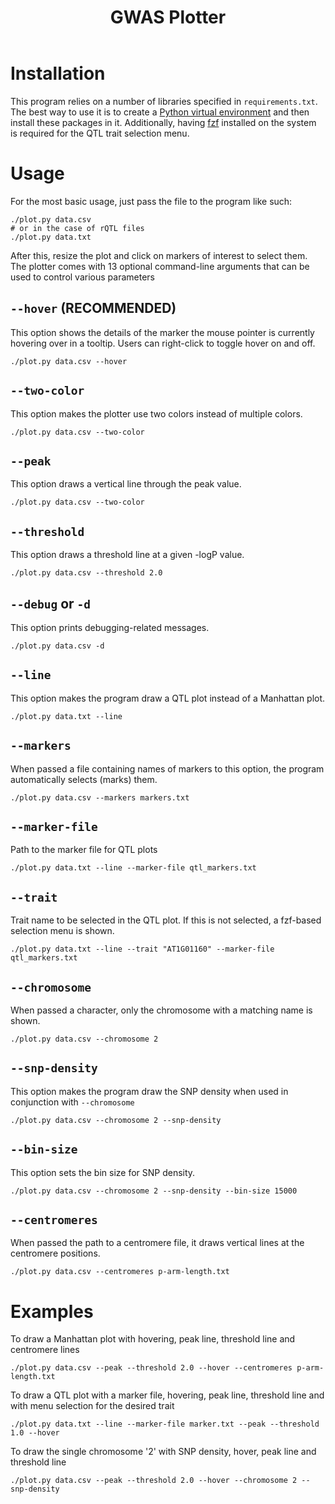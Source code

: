 #+TITLE:GWAS Plotter
[[./EXAMPLE.png]]
* Installation
This program relies on a number of libraries specified in ~requirements.txt~.
The best way to use it is to create a [[https://docs.python.org/3/library/venv.html][Python virtual environment]] and then install these packages in it.
Additionally, having [[https://github.com/junegunn/fzf][fzf]] installed on the system is required for the QTL trait selection menu.
* Usage
For the most basic usage, just pass the file to the program like such:
#+BEGIN_SRC shell
  ./plot.py data.csv
  # or in the case of rQTL files
  ./plot.py data.txt
#+END_SRC
After this, resize the plot and click on markers of interest to select them.
The plotter comes with 13 optional command-line arguments that can be used to control various parameters
** ~--hover~ (RECOMMENDED)
This option shows the details of the marker the mouse pointer is currently hovering over in a tooltip.
Users can right-click to toggle hover on and off.
#+BEGIN_SRC shell
  ./plot.py data.csv --hover
#+END_SRC
** ~--two-color~
This option makes the plotter use two colors instead of multiple colors.
#+BEGIN_SRC shell
  ./plot.py data.csv --two-color
#+END_SRC
** ~--peak~
This option draws a vertical line through the peak value.
#+BEGIN_SRC shell
  ./plot.py data.csv --two-color
#+END_SRC
** ~--threshold~
This option draws a threshold line at a given -logP value.
#+BEGIN_SRC shell
  ./plot.py data.csv --threshold 2.0
#+END_SRC
** ~--debug~ or ~-d~
This option prints debugging-related messages.
#+BEGIN_SRC shell
  ./plot.py data.csv -d
#+END_SRC
** ~--line~
This option makes the program draw a QTL plot instead of a Manhattan plot.
#+BEGIN_SRC shell
  ./plot.py data.txt --line
#+END_SRC
** ~--markers~
When passed a file containing names of markers to this option, the program automatically selects (marks) them.
#+BEGIN_SRC shell
  ./plot.py data.csv --markers markers.txt
#+END_SRC
** ~--marker-file~
Path to the marker file for QTL plots
#+BEGIN_SRC shell
  ./plot.py data.txt --line --marker-file qtl_markers.txt
#+END_SRC
** ~--trait~
Trait name to be selected in the QTL plot. If this is not selected, a fzf-based selection menu is shown.
#+BEGIN_SRC shell
  ./plot.py data.txt --line --trait "AT1G01160" --marker-file qtl_markers.txt
#+END_SRC
** ~--chromosome~
When passed a character, only the chromosome with a matching name is shown.
#+BEGIN_SRC shell
  ./plot.py data.csv --chromosome 2
#+END_SRC
** ~--snp-density~
This option makes the program draw the SNP density when used in conjunction with ~--chromosome~
#+BEGIN_SRC shell
  ./plot.py data.csv --chromosome 2 --snp-density
#+END_SRC
** ~--bin-size~
This option sets the bin size for SNP density.
#+BEGIN_SRC shell
  ./plot.py data.csv --chromosome 2 --snp-density --bin-size 15000
#+END_SRC
** ~--centromeres~
When passed the path to a centromere file, it draws vertical lines at the centromere positions.
#+BEGIN_SRC shell
  ./plot.py data.csv --centromeres p-arm-length.txt
#+END_SRC
* Examples
To draw a Manhattan plot with hovering, peak line, threshold line and centromere lines
#+BEGIN_SRC shell
  ./plot.py data.csv --peak --threshold 2.0 --hover --centromeres p-arm-length.txt
#+END_SRC
To draw a QTL plot with a marker file, hovering, peak line, threshold line and with menu selection for the desired trait
#+BEGIN_SRC shell
  ./plot.py data.txt --line --marker-file marker.txt --peak --threshold 1.0 --hover
#+END_SRC
To draw the single chromosome '2' with SNP density, hover, peak line and threshold line
#+BEGIN_SRC shell
  ./plot.py data.csv --peak --threshold 2.0 --hover --chromosome 2 --snp-density
#+END_SRC
